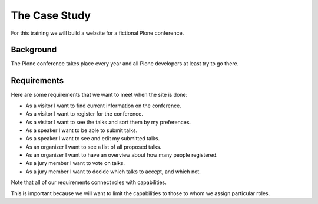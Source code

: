 .. _case-label:

==============
The Case Study
==============

For this training we will build a website for a fictional Plone conference.

.. _case-background-label:

Background
==========

The Plone conference takes place every year and all Plone developers at least try to go there.

.. _case-requirements-label:

Requirements
============

Here are some requirements that we want to meet when the site is done:

- As a visitor I want to find current information on the conference.
- As a visitor I want to register for the conference.
- As a visitor I want to see the talks and sort them by my preferences.
- As a speaker I want to be able to submit talks.
- As a speaker I want to see and edit my submitted talks.
- As an organizer I want to see a list of all proposed talks.
- As an organizer I want to have an overview about how many people registered.
- As a jury member I want to vote on talks.
- As a jury member I want to decide which talks to accept, and which not.

Note that all of our requirements connect roles with capabilities.

This is important because we will want to limit the capabilities to those to whom we assign particular roles.
